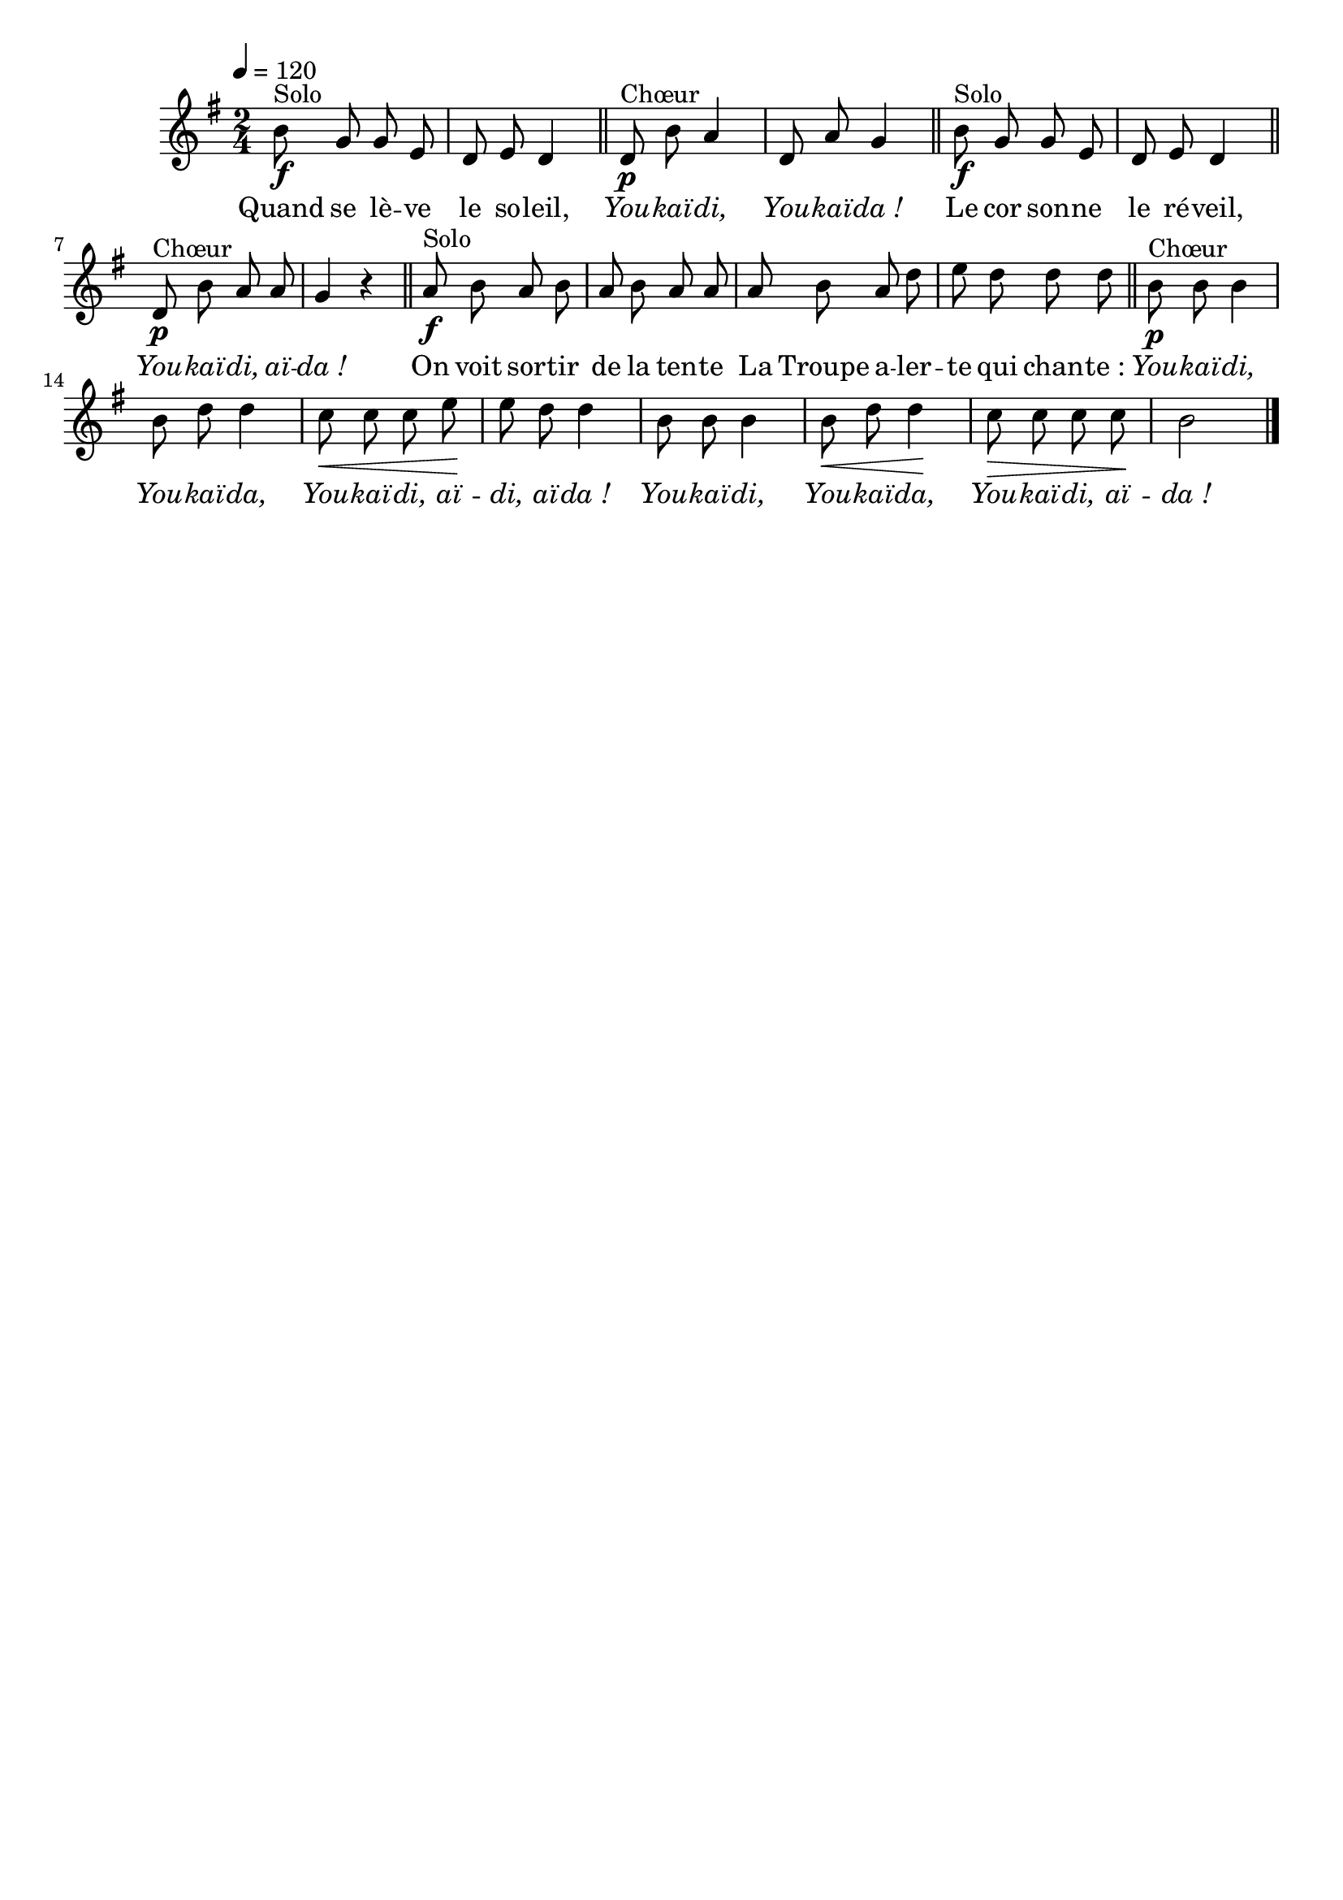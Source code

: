 %Compilation:lilypond .ly
%Apercu:evince .pdf
%Esclaves:timidity -ia .midi
\version "2.12.1"
\language "français"

\header {
  tagline = ""
  composer = ""
}                                        

MetriqueArmure = {
  \tempo 4=120
  \time 2/4
  \key sol \major
}

italique = { \override Score . LyricText #'font-shape = #'italic }

roman = { \override Score . LyricText #'font-shape = #'roman }

MusiqueTheme = \relative do'' {
	si8^Solo\f sol sol mi
	re8 mi re4 \bar "||"
	re8^Chœur\p si' la4
	re,8 la' sol4 \bar "||"
	si8^Solo\f sol sol mi
	re8 mi re4 \bar "||"
	re8^Chœur\p si' la la
	sol4 r \bar "||"
	la8^Solo\f si la si
	la8 si la la
	la8 si la re
	mi8 re re re \bar "||"
	si8^Chœur\p si si4
	si8 re re4
	do8\< do do mi\!
	mi8 re re4
	si8 si si4
	si8\< re re4\!
	do8\> do do do\!
	si2 \bar "|."
}

Paroles = \lyricmode {
	Quand se lè -- ve le so -- leil,
	\italique You -- kaï -- di, You -- kaï -- da_!
	\roman Le cor son -- ne le ré -- veil,
	\italique You -- kaï -- di, aï -- da_!
	\roman On voit sor -- tir de la ten -- te
	La Troupe a -- ler -- te qui chan -- te_:
	\italique You -- kaï -- di, You -- kaï -- da,
	You -- kaï -- di, aï -- di, aï -- da_!
	You -- kaï -- di, You -- kaï -- da,
	You -- kaï -- di, aï -- da_!
}

\score{
    \new Staff <<
      \set Staff.midiInstrument = "flute"
      \new Voice = "theme" {
	\autoBeamOff
	\MetriqueArmure
	\MusiqueTheme
      }
      \new Lyrics \lyricsto theme {
	\Paroles
      }                       
    >>
\layout{}
\midi{}
}
